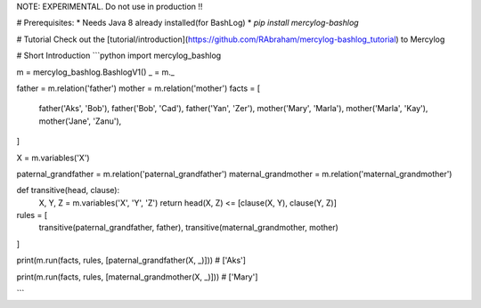 NOTE: EXPERIMENTAL. Do not use in production !!

# Prerequisites:
* Needs Java 8 already installed(for BashLog)
* `pip install mercylog-bashlog`

# Tutorial
Check out the [tutorial/introduction](https://github.com/RAbraham/mercylog-bashlog_tutorial) to Mercylog

# Short Introduction
```python
import mercylog_bashlog

m = mercylog_bashlog.BashlogV1()
_ = m._

father = m.relation('father')
mother = m.relation('mother')
facts = [
    father('Aks', 'Bob'),
    father('Bob', 'Cad'),
    father('Yan', 'Zer'),
    mother('Mary', 'Marla'),
    mother('Marla', 'Kay'),
    mother('Jane', 'Zanu'),
]

X = m.variables('X')

paternal_grandfather = m.relation('paternal_grandfather')
maternal_grandmother = m.relation('maternal_grandmother')


def transitive(head, clause):
    X, Y, Z = m.variables('X', 'Y', 'Z')
    return head(X, Z) <= [clause(X, Y), clause(Y, Z)]


rules = [
    transitive(paternal_grandfather, father),
    transitive(maternal_grandmother, mother)
]

print(m.run(facts, rules, [paternal_grandfather(X, _)]))  # ['Aks']

print(m.run(facts, rules, [maternal_grandmother(X, _)]))  # ['Mary']

```